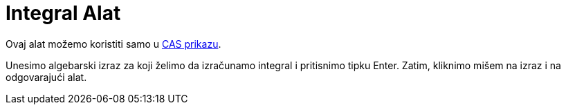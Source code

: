 = Integral Alat
:page-en: tools/Integral
ifdef::env-github[:imagesdir: /bs/modules/ROOT/assets/images]

Ovaj alat možemo koristiti samo u xref:/CAS_Prikaz.adoc[CAS prikazu].

Unesimo algebarski izraz za koji želimo da izračunamo integral i pritisnimo tipku [.kcode]#Enter#. Zatim, kliknimo mišem
na izraz i na odgovarajući alat.
